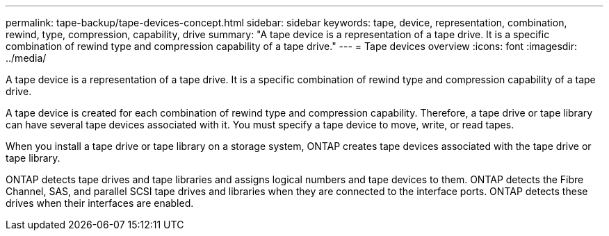 ---
permalink: tape-backup/tape-devices-concept.html
sidebar: sidebar
keywords: tape, device, representation, combination, rewind, type, compression, capability, drive
summary: "A tape device is a representation of a tape drive. It is a specific combination of rewind type and compression capability of a tape drive."
---
= Tape devices overview
:icons: font
:imagesdir: ../media/

[.lead]
A tape device is a representation of a tape drive. It is a specific combination of rewind type and compression capability of a tape drive.

A tape device is created for each combination of rewind type and compression capability. Therefore, a tape drive or tape library can have several tape devices associated with it. You must specify a tape device to move, write, or read tapes.

When you install a tape drive or tape library on a storage system, ONTAP creates tape devices associated with the tape drive or tape library.

ONTAP detects tape drives and tape libraries and assigns logical numbers and tape devices to them. ONTAP detects the Fibre Channel, SAS, and parallel SCSI tape drives and libraries when they are connected to the interface ports. ONTAP detects these drives when their interfaces are enabled.
